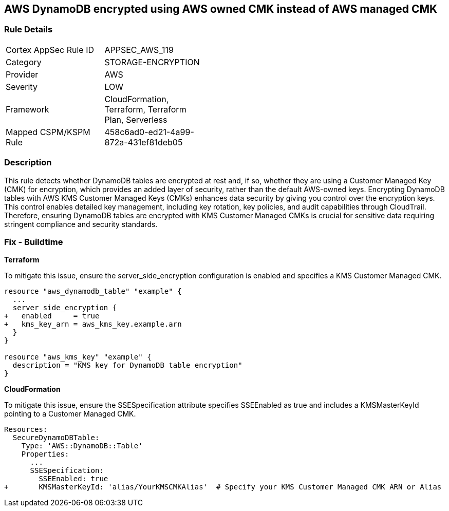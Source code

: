 == AWS DynamoDB encrypted using AWS owned CMK instead of AWS managed CMK

=== Rule Details

[width=45%]
|===
|Cortex AppSec Rule ID |APPSEC_AWS_119
|Category |STORAGE-ENCRYPTION
|Provider |AWS
|Severity |LOW
|Framework |CloudFormation, Terraform, Terraform Plan, Serverless
|Mapped CSPM/KSPM Rule |458c6ad0-ed21-4a99-872a-431ef81deb05
|===


=== Description 

This rule detects whether DynamoDB tables are encrypted at rest and, if so, whether they are using a Customer Managed Key (CMK) for encryption, which provides an added layer of security, rather than the default AWS-owned keys. Encrypting DynamoDB tables with AWS KMS Customer Managed Keys (CMKs) enhances data security by giving you control over the encryption keys. This control enables detailed key management, including key rotation, key policies, and audit capabilities through CloudTrail. Therefore, ensuring DynamoDB tables are encrypted with KMS Customer Managed CMKs is crucial for sensitive data requiring stringent compliance and security standards.

=== Fix - Buildtime

*Terraform*

To mitigate this issue, ensure the server_side_encryption configuration is enabled and specifies a KMS Customer Managed CMK.

[source,go]
----
resource "aws_dynamodb_table" "example" {
  ...
  server_side_encryption {
+   enabled     = true
+   kms_key_arn = aws_kms_key.example.arn
  }
}

resource "aws_kms_key" "example" {
  description = "KMS key for DynamoDB table encryption"
}
----


*CloudFormation*

To mitigate this issue, ensure the SSESpecification attribute specifies SSEEnabled as true and includes a KMSMasterKeyId pointing to a Customer Managed CMK.


[source,yaml]
----
Resources:
  SecureDynamoDBTable:
    Type: 'AWS::DynamoDB::Table'
    Properties:
      ...
      SSESpecification:
        SSEEnabled: true
+       KMSMasterKeyId: 'alias/YourKMSCMKAlias'  # Specify your KMS Customer Managed CMK ARN or Alias
----
